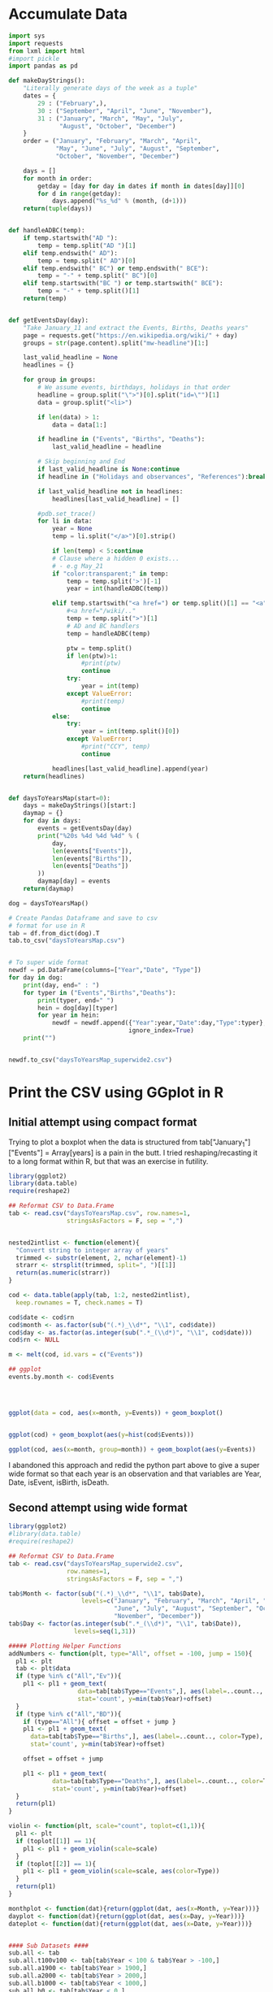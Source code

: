 
* Accumulate Data

  #+begin_src python :session yes
    import sys
    import requests
    from lxml import html
    #import pickle
    import pandas as pd

    def makeDayStrings():
        "Literally generate days of the week as a tuple"
        dates = {
            29 : ("February",),
            30 : ("September", "April", "June", "November"),
            31 : ("January", "March", "May", "July",
                  "August", "October", "December")
        }
        order = ("January", "February", "March", "April",
                 "May", "June", "July", "August", "September",
                 "October", "November", "December")

        days = []
        for month in order:
            getday = [day for day in dates if month in dates[day]][0]
            for d in range(getday):
                days.append("%s_%d" % (month, (d+1)))
        return(tuple(days))


    def handleADBC(temp):
        if temp.startswith("AD "):
            temp = temp.split("AD ")[1]
        elif temp.endswith(" AD"):
            temp = temp.split(" AD")[0]
        elif temp.endswith(" BC") or temp.endswith(" BCE"):
            temp = "-" + temp.split(" BC")[0]
        elif temp.startswith("BC ") or temp.startswith(" BCE"):
            temp = "-" + temp.split()[1]
        return(temp)


    def getEventsDay(day):
        "Take January_11 and extract the Events, Births, Deaths years"
        page = requests.get("https://en.wikipedia.org/wiki/" + day)
        groups = str(page.content).split("mw-headline")[1:]

        last_valid_headline = None
        headlines = {}

        for group in groups:
            # We assume events, birthdays, holidays in that order
            headline = group.split("\">")[0].split("id=\"")[1]
            data = group.split("<li>")

            if len(data) > 1:
                data = data[1:]

            if headline in ("Events", "Births", "Deaths"):
                last_valid_headline = headline

            # Skip beginning and End
            if last_valid_headline is None:continue
            if headline in ("Holidays and observances", "References"):break

            if last_valid_headline not in headlines:
                headlines[last_valid_headline] = []

            #pdb.set_trace()
            for li in data:
                year = None
                temp = li.split("</a>")[0].strip()

                if len(temp) < 5:continue
                # Clause where a hidden 0 exists...
                # - e.g May_21
                if "color:transparent;" in temp:
                    temp = temp.split('>')[-1]
                    year = int(handleADBC(temp))

                elif temp.startswith("<a href=") or temp.split()[1] == "<a":
                    #<a href="/wiki/.."
                    temp = temp.split(">")[1]
                    # AD and BC handlers
                    temp = handleADBC(temp)

                    ptw = temp.split()
                    if len(ptw)>1:
                        #print(ptw)
                        continue
                    try:
                        year = int(temp)
                    except ValueError:
                        #print(temp)
                        continue
                else:
                    try:
                        year = int(temp.split()[0])
                    except ValueError:
                        #print("CCY", temp)
                        continue

                headlines[last_valid_headline].append(year)
        return(headlines)


    def daysToYearsMap(start=0):
        days = makeDayStrings()[start:]
        daymap = {}
        for day in days:
            events = getEventsDay(day)
            print("%20s %4d %4d %4d" % (
                day,
                len(events["Events"]),
                len(events["Births"]),
                len(events["Deaths"])
            ))
            daymap[day] = events
        return(daymap)

    dog = daysToYearsMap()

    # Create Pandas Dataframe and save to csv
    # format for use in R
    tab = df.from_dict(dog).T
    tab.to_csv("daysToYearsMap.csv")


    # To super wide format
    newdf = pd.DataFrame(columns=["Year","Date", "Type"])
    for day in dog:
        print(day, end=" : ")
        for typer in ("Events","Births","Deaths"):
            print(typer, end=" ")
            hein = dog[day][typer]
            for year in hein:
                newdf = newdf.append({"Year":year,"Date":day,"Type":typer},
                                     ignore_index=True)
        print("")


    newdf.to_csv("daysToYearsMap_superwide2.csv")
  #+end_src


* Print the CSV using GGplot in R

** Initial attempt using compact format

Trying to plot a boxplot when the data is structured from tab["January_1"]["Events"] = Array[years] is a pain in the butt. I tried reshaping/recasting it to a long format within R, but that was an exercise in futility. 

   #+begin_src R
     library(ggplot2)
     library(data.table)
     require(reshape2)

     ## Reformat CSV to Data.Frame
     tab <- read.csv("daysToYearsMap.csv", row.names=1,
                     stringsAsFactors = F, sep = ",")


     nested2intlist <- function(element){
       "Convert string to integer array of years"
       trimmed <- substr(element, 2, nchar(element)-1)
       strarr <- strsplit(trimmed, split=", ")[[1]]
       return(as.numeric(strarr))
     }

     cod <- data.table(apply(tab, 1:2, nested2intlist),
       keep.rownames = T, check.names = T)

     cod$date <- cod$rn
     cod$month <- as.factor(sub("(.*)_\\d*", "\\1", cod$date))
     cod$day <- as.factor(as.integer(sub(".*_(\\d*)", "\\1", cod$date)))
     cod$rn <- NULL

     m <- melt(cod, id.vars = c("Events"))

     ## ggplot
     events.by.month <- cod$Events




     ggplot(data = cod, aes(x=month, y=Events)) + geom_boxplot()


     ggplot(cod) + geom_boxplot(aes(y=hist(cod$Events)))

     ggplot(cod, aes(x=month, group=month)) + geom_boxplot(aes(y=Events))
   #+end_src

I abandoned this approach and redid the python part above to give a super wide format so that each year is an observation and that variables are Year, Date, isEvent, isBirth, isDeath.

** Second attempt using wide format

   #+begin_src R
     library(ggplot2)
     #library(data.table)
     #require(reshape2)

     ## Reformat CSV to Data.Frame
     tab <- read.csv("daysToYearsMap_superwide2.csv",
                     row.names=1,
                     stringsAsFactors = F, sep = ",")

     tab$Month <- factor(sub("(.*)_\\d*", "\\1", tab$Date),
                         levels=c("January", "February", "March", "April", "May",
                                  "June", "July", "August", "September", "October",
                                  "November", "December"))
     tab$Day <- factor(as.integer(sub(".*_(\\d*)", "\\1", tab$Date)),
                       levels=seq(1,31))

     ##### Plotting Helper Functions
     addNumbers <- function(plt, type="All", offset = -100, jump = 150){
       pl1 <- plt
       tab <- plt$data
       if (type %in% c("All","Ev")){
         pl1 <- pl1 + geom_text(
                        data=tab[tab$Type=="Events",], aes(label=..count.., color=Type),
                        stat='count', y=min(tab$Year)+offset)
       }
       if (type %in% c("All","BD")){
         if (type=="All"){ offset = offset + jump }
         pl1 <- pl1 + geom_text(
           data=tab[tab$Type=="Births",], aes(label=..count.., color=Type),
           stat='count', y=min(tab$Year)+offset)

         offset = offset + jump

         pl1 <- pl1 + geom_text(
                 data=tab[tab$Type=="Deaths",], aes(label=..count.., color=Type),
                 stat='count', y=min(tab$Year)+offset)
       }
       return(pl1)
     }

     violin <- function(plt, scale="count", toplot=c(1,1)){
       pl1 <- plt
       if (toplot[[1]] == 1){
         pl1 <- pl1 + geom_violin(scale=scale)
       }
       if (toplot[[2]] == 1){
         pl1 <- pl1 + geom_violin(scale=scale, aes(color=Type))
       }
       return(pl1)
     }

     monthplot <- function(dat){return(ggplot(dat, aes(x=Month, y=Year)))}
     dayplot <- function(dat){return(ggplot(dat, aes(x=Day, y=Year)))}
     dateplot <- function(dat){return(ggplot(dat, aes(x=Date, y=Year)))}


     #### Sub Datasets ####
     sub.all <- tab
     sub.all.t100v100 <- tab[tab$Year < 100 & tab$Year > -100,]
     sub.all.a1900 <- tab[tab$Year > 1900,]
     sub.all.a2000 <- tab[tab$Year > 2000,]
     sub.all.b1000 <- tab[tab$Year < 1000,]
     sub.all.b0 <- tab[tab$Year < 0,]

     sub.bd <- tab[tab$Type %in% c("Births","Deaths"),]
     sub.bd.t100v100 <- sub.bd[sub.bd$Year < 100 & sub.bd$Year > -100,]
     sub.bd.a1900 <- sub.bd[sub.bd$Year > 1900,]
     sub.bd.a2000 <- sub.bd[sub.bd$Year > 2000,]
     sub.bd.b1000 <- sub.bd[sub.bd$Year < 1000,]
     sub.bd.b0 <- sub.bd[sub.bd$Year < 0,]

     sub.ev <- tab[tab$Type=="Events",]
     sub.ev.t100v100 <- sub.ev[sub.ev$Year < 100 & sub.ev$Year > -100,]
     sub.ev.a1900 <- sub.ev[sub.ev$Year > 1900,]
     sub.ev.a2000 <- sub.ev[sub.ev$Year > 2000,]
     sub.ev.b1000 <- sub.ev[sub.ev$Year < 1000,]
     sub.ev.b0 <- sub.ev[sub.ev$Year < 0,]


     ##### Months #####
     ## 1. All
     ##    - Feb, Jan, Oct seem to have a few dates nearer to 0 AD
     violin(addNumbers(monthplot(sub.all))) +
       ggtitle("Months with Significant Years") +
       scale_y_continuous(breaks = c(seq(-4000,0,1000),
                                     seq(-100,100,100),
                                     seq(1800, 2020, by = 100)))

     # Births/Deaths ::: Jan, Feb, Oct
     violin(addNumbers(monthplot(sub.bd), type = "BD",
                       offset = -100, jump = 100)) +
       ggtitle("Months with Significant Years (Births, Deaths)") +
       scale_y_continuous(breaks = c(seq(-50,50,50),
                                     seq(1800, 2020, by = 100)))

     # Events -- not interesting
     violin(addNumbers(monthplot(sub.ev), type = "Ev",
                       offset = -100, jump = 100)) +
       ggtitle("Months with Significant Years (Events)") +
       scale_y_continuous(breaks = c(seq(-50,50,50), seq(1800, 2020, by = 100)))
  


     ## Births much less than deaths, duh.
     addNumbers(monthplot(sub.bd.a1900), type="BD", offset=10, jump=15) +
       geom_boxplot(aes(color=Type)) +
       ggtitle("Months with Significant Years > 1900 AD (Births, Deaths)") +
       geom_text(
         data=sub.bd.a1900[sub.bd.a1900$Type=="Births",],
         aes(label=..count.., color=Type, y=median(sub.bd.a1900$Year)),
         stat='count')

     ## Events... - Really not a significant difference
     ggplot(tab[tab$Year > 1900 & tab$Type == "Events",], aes(x=Month, y=Year)) + geom_boxplot(aes(color=Type)) + ggtitle("Months with Significant Years > 1900 AD")

     # Events > 2000, really no significance in months
     ggplot(tab[tab$Year > 2000 & tab$Type == "Events",], aes(x=Month, y=Year)) + geom_boxplot(aes(color=Type)) + ggtitle("Months with Significant Years > 2000 AD (Events)") + scale_y_continuous(breaks = seq(2000, 2020, by = 5))

     ## Births/Deaths > 2000, really no significance in months
     ## - 2012 seems to be a huge death year, and september 2002 seemed good
     ggplot(tab[tab$Year > 2000 & tab$Type %in% c("Births","Deaths"),], aes(x=Month, y=Year)) + geom_boxplot(aes(color=Type)) + ggtitle("Months with Significant Years > 2000 AD (Births, Deaths)") + scale_y_continuous(breaks = seq(2000, 2020, by = 2))


     # Big Feb, Jan, Oct difference seems to come from less 500 AD and peaks around 20 AD.
     ggplot(tab[tab$Year < 1000 & tab$Year > -1000 & tab$Type %in% c("Births","Deaths"),], aes(x=Month, y=Year)) + geom_boxplot(aes(color=Type)) + ggtitle("1000 BC < Months with Significant Years < 1000 AD") + scale_y_continuous(breaks = seq(-500, 1000, by = 100))

     # Big Feb, Jan, Oct difference seems to come from less 500 AD and peaks around 20 AD.
     ggplot(tab[tab$Year < 1000 & tab$Year > -1000 & tab$Type=="Events",], aes(x=Month, y=Year)) + geom_boxplot(aes(color=Type)) + ggtitle("1000 BC < Months with Significant Years < 1000 AD") + scale_y_continuous(breaks = seq(-500, 1000, by = 100))

     # Feb is down, August and December up.
     ggplot(tab[tab$Year < 0,], aes(x=Month, y=Year, group=Month)) + geom_boxplot() + ggtitle("Months with Significant Years (BC)") + scale_y_continuous(breaks = seq(-4000, 0, by = 200))

     ## Months -100 to 100 Events
     #
     ggplot(tab[tab$Year > -100 & tab$Year < 100 & tab$Type=="Events",], aes(x=Month, y=Year)) + geom_boxplot(aes(color=Type)) + ggtitle("Months with Significant Years 100 BC to 100 AD") + scale_y_continuous(breaks = seq(-4000, 0, by = 200))



     ### Days
     # 1 - Most dates between 1700-2000, with a few blips between -100 to 100 in days 5,12,22. Days 3,7,11 seem to have most outliers.
     ggplot(tab, aes(x=Day, y=Year)) + geom_violin(scale="count") + ggtitle("Days with Significant Years") + scale_y_continuous(breaks = c(seq(-100, 100, by = 100),seq(1700,2000, by=100)))

     # 2 - Zoomed version of 1
     ggplot(tab[tab$Year > -100,], aes(x=Day, y=Year)) + geom_violin(scale="count") + ggtitle("Days with Significant Years ( > 100 BC )") + scale_y_continuous(breaks = c(seq(-100, 100, by = 100), seq(1700,2000, by=100)))

     # 3 - Zoomed version of 2
     #     -- Day 15 seems to have crazy range
     ggplot(tab[tab$Year > -100 & tab$Year < 100,], aes(x=Day, y=Year)) + geom_boxplot() + ggtitle("Days with Significant Years ( 100 BC - 100 AD )")

     # 4 - Births,Deaths of 3 -- Wacky to interpret
     ggplot(tab[tab$Year > -100 & tab$Year < 100 & tab$Type %in% c("Births","Deaths"),], aes(x=Day, y=Year)) + geom_boxplot(aes(color=Type)) + ggtitle("Days with Significant Years ( 100 BC - 100 AD )")

     # 5 - Events of 3 -- Also wacky to interpret
     ggplot(tab[tab$Year > -100 & tab$Year < 100 & tab$Type=="Events",], aes(x=Day, y=Year)) + geom_boxplot(aes(color=Type)) + ggtitle("Days with Significant Years ( 100 BC - 100 AD )")
   #+end_src

   
